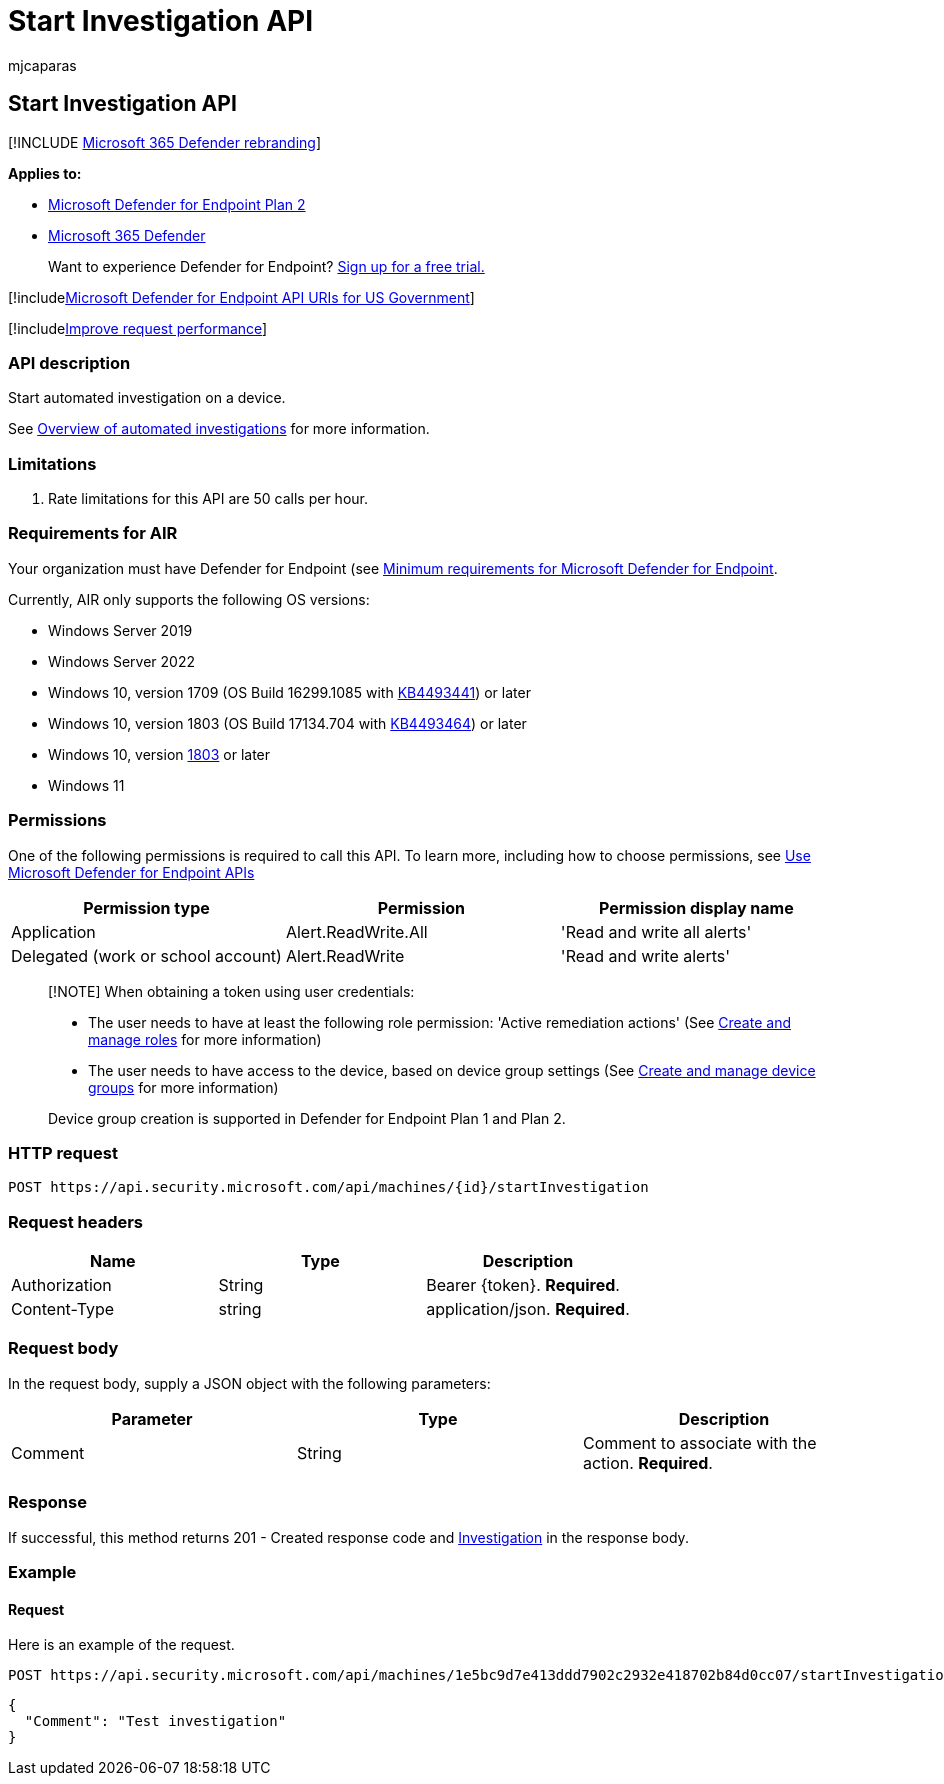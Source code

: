 = Start Investigation API
:audience: ITPro
:author: mjcaparas
:description: Use this API to start investigation on a device.
:keywords: apis, graph api, supported apis, investigation
:manager: dansimp
:ms.author: macapara
:ms.collection: M365-security-compliance
:ms.custom: api
:ms.localizationpriority: medium
:ms.mktglfcycl: deploy
:ms.pagetype: security
:ms.service: microsoft-365-security
:ms.sitesec: library
:ms.subservice: mde
:ms.topic: article
:search.appverid: met150

== Start Investigation API

[!INCLUDE xref:../../includes/microsoft-defender.adoc[Microsoft 365 Defender rebranding]]

*Applies to:*

* https://go.microsoft.com/fwlink/p/?linkid=2154037[Microsoft Defender for Endpoint Plan 2]
* https://go.microsoft.com/fwlink/?linkid=2118804[Microsoft 365 Defender]

____
Want to experience Defender for Endpoint?
https://signup.microsoft.com/create-account/signup?products=7f379fee-c4f9-4278-b0a1-e4c8c2fcdf7e&ru=https://aka.ms/MDEp2OpenTrial?ocid=docs-wdatp-exposedapis-abovefoldlink[Sign up for a free trial.]
____

[!includexref:../../includes/microsoft-defender-api-usgov.adoc[Microsoft Defender for Endpoint API URIs for US Government]]

[!includexref:../../includes/improve-request-performance.adoc[Improve request performance]]

=== API description

Start automated investigation on a device.

See xref:automated-investigations.adoc[Overview of automated investigations] for more information.

=== Limitations

. Rate limitations for this API are 50 calls per hour.

=== Requirements for AIR

Your organization must have Defender for Endpoint (see xref:minimum-requirements.adoc[Minimum requirements for Microsoft Defender for Endpoint].

Currently, AIR only supports the following OS versions:

* Windows Server 2019
* Windows Server 2022
* Windows 10, version 1709 (OS Build 16299.1085 with https://support.microsoft.com/help/4493441/windows-10-update-kb4493441[KB4493441]) or later
* Windows 10, version 1803 (OS Build 17134.704 with https://support.microsoft.com/help/4493464/windows-10-update-kb4493464[KB4493464]) or later
* Windows 10, version link:/windows/release-information/status-windows-10-1809-and-windows-server-2019[1803] or later
* Windows 11

=== Permissions

One of the following permissions is required to call this API.
To learn more, including how to choose permissions, see xref:apis-intro.adoc[Use Microsoft Defender for Endpoint APIs]

|===
| Permission type | Permission | Permission display name

| Application
| Alert.ReadWrite.All
| 'Read and write all alerts'

| Delegated (work or school account)
| Alert.ReadWrite
| 'Read and write alerts'
|===

____
[!NOTE] When obtaining a token using user credentials:

* The user needs to have at least the following role permission: 'Active remediation actions' (See xref:user-roles.adoc[Create and manage roles] for more information)
* The user needs to have access to the device, based on device group settings (See xref:machine-groups.adoc[Create and manage device groups] for more information)

Device group creation is supported in Defender for Endpoint Plan 1 and Plan 2.
____

=== HTTP request

[,http]
----
POST https://api.security.microsoft.com/api/machines/{id}/startInvestigation
----

=== Request headers

|===
| Name | Type | Description

| Authorization
| String
| Bearer \{token}.
*Required*.

| Content-Type
| string
| application/json.
*Required*.
|===

=== Request body

In the request body, supply a JSON object with the following parameters:

|===
| Parameter | Type | Description

| Comment
| String
| Comment to associate with the action.
*Required*.
|===

=== Response

If successful, this method returns 201 - Created response code and xref:investigation.adoc[Investigation] in the response body.

=== Example

==== Request

Here is an example of the request.

[,https]
----
POST https://api.security.microsoft.com/api/machines/1e5bc9d7e413ddd7902c2932e418702b84d0cc07/startInvestigation
----

[,json]
----
{
  "Comment": "Test investigation"
}
----
